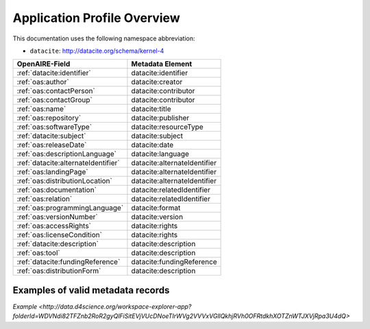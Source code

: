 Application Profile Overview
----------------------------

This documentation uses the following namespace abbreviation:

* ``datacite``: http://datacite.org/schema/kernel-4


======================================== ============================= 
OpenAIRE-Field                           Metadata Element              
======================================== ============================= 
:ref:`datacite:identifier`                   datacite:identifier 
:ref:`oas:author`                            datacite:creator 
:ref:`oas:contactPerson`                     datacite:contributor          
:ref:`oas:contactGroup`                      datacite:contributor          
:ref:`oas:name`                              datacite:title   
:ref:`oas:repository`                        datacite:publisher       
:ref:`oas:softwareType`                      datacite:resourceType         
:ref:`datacite:subject`                      datacite:subject                   
:ref:`oas:releaseDate`                       datacite:date
:ref:`oas:descriptionLanguage`               datacite:language                       
:ref:`datacite:alternateIdentifier`          datacite:alternateIdentifier
:ref:`oas:landingPage`                       datacite:alternateIdentifier
:ref:`oas:distributionLocation`              datacite:alternateIdentifier
:ref:`oas:documentation`                     datacite:relatedIdentifier                     
:ref:`oas:relation`                          datacite:relatedIdentifier
:ref:`oas:programmingLanguage`               datacite:format
:ref:`oas:versionNumber`                     datacite:version
:ref:`oas:accessRights`                      datacite:rights
:ref:`oas:licenseCondition`                  datacite:rights        
:ref:`datacite:description`                  datacite:description        
:ref:`oas:tool`                              datacite:description
:ref:`datacite:fundingReference`             datacite:fundingReference
:ref:`oas:distributionForm`                  datacite:description
======================================== ============================= 

Examples of valid metadata records
^^^^^^^^^^^^^^^^^^^^^^^^^^^^^^^^^^

`Example <http://data.d4science.org/workspace-explorer-app?folderId=WDVNdi82TFZnb2RoR2gyQlFiSitEVjVUcDNoeTIrWVg2VVVxVGllQkhjRVh0OFRtdkhXOTZnWTJXVjRpa3U4dQ>`
